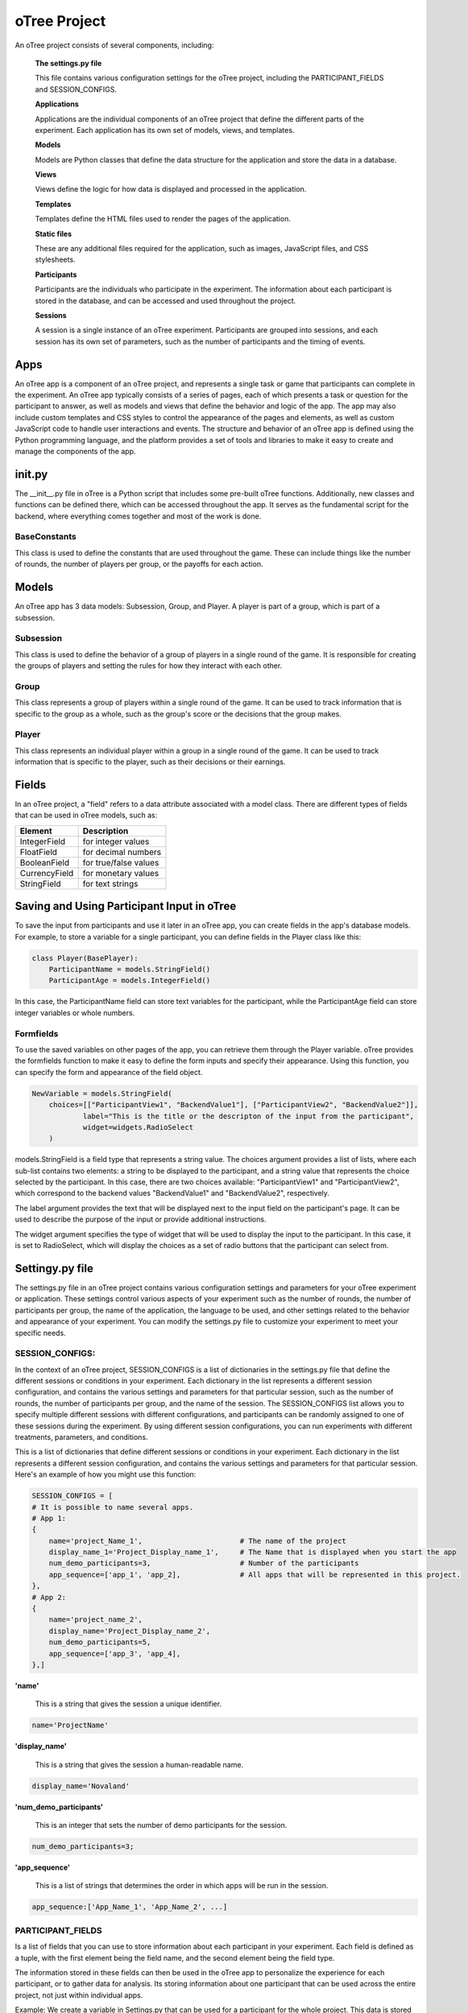 ======================
oTree Project
======================

An oTree project consists of several components, including:

    **The settings.py file**

    This file contains various configuration settings for the oTree project, including the PARTICIPANT_FIELDS and SESSION_CONFIGS.

    **Applications**

    Applications are the individual components of an oTree project that define the different parts of the experiment. Each application has its own set of models, views, and templates.

    **Models**

    Models are Python classes that define the data structure for the application and store the data in a database.

    **Views**

    Views define the logic for how data is displayed and processed in the application.

    **Templates**

    Templates define the HTML files used to render the pages of the application.

    **Static files**

    These are any additional files required for the application, such as images, JavaScript files, and CSS stylesheets.

    **Participants**

    Participants are the individuals who participate in the experiment. The information about each participant is stored in the database, and can be accessed and used throughout the project.

    **Sessions**

    A session is a single instance of an oTree experiment. Participants are grouped into sessions, and each session has its own set of parameters, such as the number of participants and the timing of events.

Apps
====================
An oTree app is a component of an oTree project, and represents a single task or game that participants can complete in the experiment.
An oTree app typically consists of a series of pages, each of which presents a task or question for the participant to answer, as well as models and views that define the behavior and logic of the app.
The app may also include custom templates and CSS styles to control the appearance of the pages and elements, as well as custom JavaScript code to handle user interactions and events.
The structure and behavior of an oTree app is defined using the Python programming language, and the platform provides a set of tools and libraries to make it easy to create and manage the components of the app.


init.py
==============================
The __init__.py file in oTree is a Python script that includes some pre-built oTree functions.
Additionally, new classes and functions can be defined there, which can be accessed throughout the app.
It serves as the fundamental script for the backend, where everything comes together and most of the work is done.

BaseConstants
____________________
This class is used to define the constants that are used throughout the game.
These can include things like the number of rounds, the number of players per group, or the payoffs for each action.

Models
==============
An oTree app has 3 data models: Subsession, Group, and Player.
A player is part of a group, which is part of a subsession.

Subsession
_____________________
This class is used to define the behavior of a group of players in a single round of the game.
It is responsible for creating the groups of players and setting the rules for how they interact with each other.

Group
_____________________
This class represents a group of players within a single round of the game.
It can be used to track information that is specific to the group as a whole, such as the group's score or the decisions that the group makes.


Player
______________________
This class represents an individual player within a group in a single round of the game.
It can be used to track information that is specific to the player, such as their decisions or their earnings.

Fields
=================
In an oTree project, a "field" refers to a data attribute associated with a model class.
There are different types of fields that can be used in oTree models, such as:

+----------------------------+--------------------------------+
| Element                    |      Description               |
+============================+================================+
| IntegerField               |      for integer values        |
+----------------------------+--------------------------------+
| FloatField                 |      for decimal numbers       |
+----------------------------+--------------------------------+
| BooleanField               |      for true/false values     |
+----------------------------+--------------------------------+
| CurrencyField              |      for monetary values       |
+----------------------------+--------------------------------+
| StringField                |      for text strings          |
+----------------------------+--------------------------------+


Saving and Using Participant Input in oTree
===================================================================

To save the input from participants and use it later in an oTree app, you can create fields in the app's database models. For example, to store a variable for a single participant, you can define fields in the Player class like this:

.. code-block:: console

    class Player(BasePlayer):
        ParticipantName = models.StringField()
        ParticipantAge = models.IntegerField()

In this case, the ParticipantName field can store text variables for the participant, while the ParticipantAge field can store integer variables or whole numbers.

Formfields
_________________________________
To use the saved variables on other pages of the app, you can retrieve them through the Player variable.
oTree provides the formfields function to make it easy to define the form inputs and specify their appearance.
Using this function, you can specify the form and appearance of the field object.

.. code-block:: console

    NewVariable = models.StringField(
        choices=[["ParticipantView1", "BackendValue1"], ["ParticipantView2", "BackendValue2"]],
                label="This is the title or the descripton of the input from the participant",
                widget=widgets.RadioSelect
        )


models.StringField is a field type that represents a string value.
The choices argument provides a list of lists, where each sub-list contains two elements: a string to be displayed to the participant, and a string value that represents the choice selected by the participant.
In this case, there are two choices available: "ParticipantView1" and "ParticipantView2", which correspond to the backend values "BackendValue1" and "BackendValue2", respectively.

The label argument provides the text that will be displayed next to the input field on the participant's page.
It can be used to describe the purpose of the input or provide additional instructions.

The widget argument specifies the type of widget that will be used to display the input to the participant.
In this case, it is set to RadioSelect, which will display the choices as a set of radio buttons that the participant can select from.


Settingy.py file
==============================
The settings.py file in an oTree project contains various configuration settings and parameters for your oTree experiment or application.
These settings control various aspects of your experiment such as the number of rounds, the number of participants per group, the name of the application, the language to be used, and other settings related to the behavior and appearance of your experiment.
You can modify the settings.py file to customize your experiment to meet your specific needs.

SESSION_CONFIGS:
____________________________
In the context of an oTree project, SESSION_CONFIGS is a list of dictionaries in the settings.py file that define the different sessions or conditions in your experiment. Each dictionary in the list represents a different session configuration, and contains the various settings and parameters for that particular session, such as the number of rounds, the number of participants per group, and the name of the session.
The SESSION_CONFIGS list allows you to specify multiple different sessions with different configurations, and participants can be randomly assigned to one of these sessions during the experiment.
By using different session configurations, you can run experiments with different treatments, parameters, and conditions.

This is a list of dictionaries that define different sessions or conditions in your experiment. Each dictionary in the list represents a different session configuration, and contains the various settings and parameters for that particular session.
Here's an example of how you might use this function:

.. code-block:: console

    SESSION_CONFIGS = [
    # It is possible to name several apps.
    # App 1:
    {
        name='project_Name_1',                       # The name of the project
        display_name_1='Project_Display_name_1',     # The Name that is displayed when you start the app
        num_demo_participants=3,                     # Number of the participants
        app_sequence=['app_1', 'app_2],              # All apps that will be represented in this project.
    },
    # App 2:
    {
        name='project_name_2',
        display_name='Project_Display_name_2',
        num_demo_participants=5,
        app_sequence=['app_3', 'app_4],
    },]

**'name'**

 This is a string that gives the session a unique identifier.

.. code-block:: console

    name='ProjectName'


**'display_name'**

 This is a string that gives the session a human-readable name.

.. code-block:: console

    display_name='Novaland'

**'num_demo_participants'**

 This is an integer that sets the number of demo participants for the session.


.. code-block:: console

    num_demo_participants=3;


**'app_sequence'**

 This is a list of strings that determines the order in which apps will be run in the session.

.. code-block:: console

    app_sequence:['App_Name_1', 'App_Name_2', ...]



PARTICIPANT_FIELDS
_______________________
Is a list of fields that you can use to store information about each participant in your experiment.
Each field is defined as a tuple, with the first element being the field name, and the second element being the field type.

The information stored in these fields can then be used in the oTree app to personalize the experience for each participant, or to gather data for analysis.
Its storing information about one participant that can be used across the entire project, not just within individual apps.

Example:
We create a variable in Settings.py that can be used for a participant for the whole project.
This data is stored there and therefore can be replayed in other apps.


Create participant value

    Settings.py:

    .. code-block:: console

        PARTICIPANT_FIELDS = ['ValueName1', 'ValueName2', ...]


Save value in the participant variable:

    __init__.py file in app:

    .. code-block:: console

        player.participant.ValueName1 = Value_1
        player.participant.ValueName2 = Value_2


Here, "player" refers to the current player object, and "participant" refers to the participant object associated with that player.
"ValueName1" and "ValueName2" are two custom attributes that are being set, and "Value_1" and "Value_2" are their corresponding values.

Once these values are set, they can be accessed using the same syntax throughout the experiment, and can be used for various purposes such as tracking participant characteristics, storing experimental conditions, or for creating customized feedback messages.

used to retrieve the saved values of two custom attributes, "ValueName1" and "ValueName2", from the participant object of the current player.

    __init__.py file in app:

    .. code-block:: console

        New_Value_1 = player.participant.ValueName1
        New_Value_2 = player.participant.ValueName2


SESSION_FIELDS
__________________
Is a list of fields that you can use to store information about each session in your experiment.
Each field is defined as a tuple, with the first element being the field name, and the second element being the field type.

The information stored in these fields can then be used in the oTree app to determine which treatments or conditions a participant will experience in a particular session, or to gather data for analysis.
This allows you to centralize important information that will be referenced and utilized throughout the experiment, providing a unified and consistent source of data for all components of the project.

This field was used in Novaland mainly to get information from all participants and store them all in one variable.


Example:

Create an Settings Field:

**settings.py file:**

.. code-block:: console

    SESSION_FIELDS = ['Variable_1', 'Variable_2', ...]

Save a value in a session field:

**__init__.py**

.. code-block:: console

    player.session.Variable_1 = Value_1
    player.session.Variable_2 = Value_2

Use a saved session value:

**__init__.py**

.. code-block:: console

    New_Value_1 = player.session.ValueName1
    New_Value_2 = player.session.ValueName2


LANGUAGE_CODE
____________________

This is a string value that sets the language used in your experiment.

.. code-block:: console

    LANGUAGE_CODE = 'de'

ADMIN_USERNAME
____________________
The ADMIN_USERNAME in the settings.py file in an oTree project refers to the username used by the administrator of the platform.
This username is used to log in to the oTree administration interface, which provides access to various tools and features for managing the platform, such as monitoring participant progress, viewing data, and controlling the flow of the experiment.
The ADMIN_USERNAME setting allows you to specify the username that will be used by the platform administrator.


Example:

.. code-block:: console

    ADMIN_USERNAME = 'admin'


ADMIN_PASSWORD = environ.get('OTREE_ADMIN_PASSWORD')

SECRET_KEY = '6079585529411'

DEBUG
_____________________________
Debug is a Boolean value that controls whether oTree should run in debug mode or not.
In debug mode, detailed error messages are displayed and the performance is slower.


Example:

.. code-block:: console

    DEBUG = False


Static
=========================
A directory that contains any static assets such as images, fonts, or other files that are needed by the app.

Template
===========================
A directory that contains the HTML templates for the pages in the app, as well as any custom CSS and JavaScript files used by the templates.